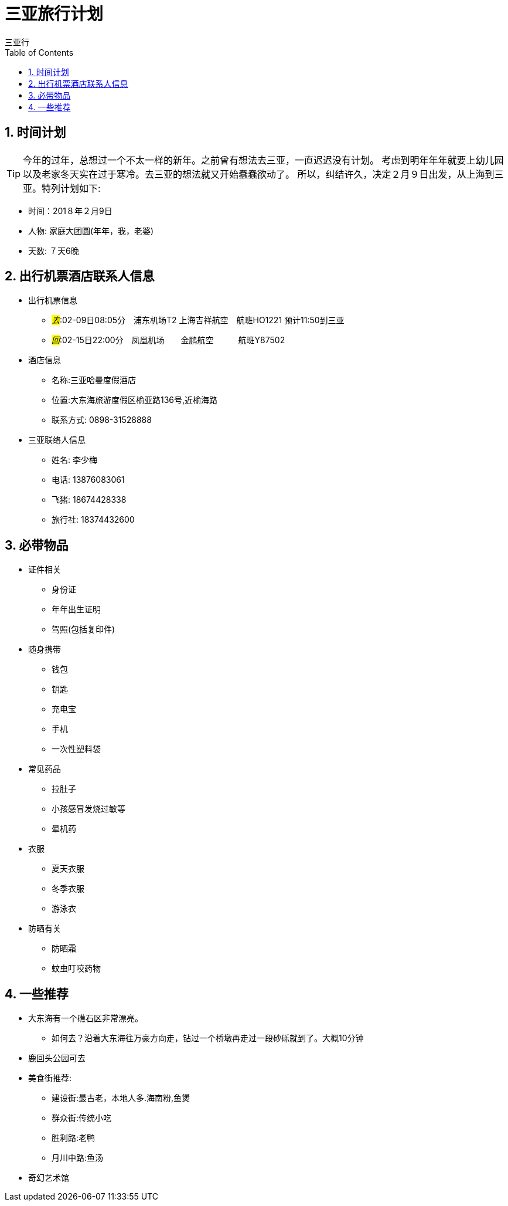 = 三亚旅行计划
三亚行
:toc:
:toclevels: 4
:toc-position: left
:source-highlighter: pygments
:icons: font
:sectnums:

== 时间计划

TIP: 今年的过年，总想过一个不太一样的新年。之前曾有想法去三亚，一直迟迟没有计划。
考虑到明年年年就要上幼儿园以及老家冬天实在过于寒冷。去三亚的想法就又开始蠢蠢欲动了。
所以，纠结许久，决定２月９日出发，从上海到三亚。特列计划如下:

* 时间：201８年２月9日
* 人物: 家庭大团圆(年年，我，老婆)
* 天数: ７天6晚

== 出行机票酒店联系人信息

* 出行机票信息

** _#去#_:02-09日08:05分　浦东机场T2  上海吉祥航空　航班HO1221 预计11:50到三亚

** _#回#_:02-15日22:00分　凤凰机场　　金鹏航空　　　航班Y87502

* 酒店信息

** 名称:三亚哈曼度假酒店
** 位置:大东海旅游度假区榆亚路136号,近榆海路
** 联系方式: 0898-31528888

* 三亚联络人信息
** 姓名: 李少梅
** 电话: 13876083061 
** 飞猪: 18674428338
** 旅行社: 18374432600

== 必带物品

* 证件相关
** 身份证
** 年年出生证明
** 驾照(包括复印件)

* 随身携带
** 钱包
** 钥匙
** 充电宝
** 手机
** 一次性塑料袋

* 常见药品
** 拉肚子
** 小孩感冒发烧过敏等
** 晕机药

* 衣服
** 夏天衣服
** 冬季衣服
** 游泳衣

* 防晒有关
** 防晒霜
** 蚊虫叮咬药物

== 一些推荐

* 大东海有一个礁石区非常漂亮。
** 如何去？沿着大东海往万豪方向走，钻过一个桥墩再走过一段砂砾就到了。大概10分钟
* 鹿回头公园可去
* 美食街推荐:
** 建设街:最古老，本地人多.海南粉,鱼煲
** 群众街:传统小吃
** 胜利路:老鸭
** 月川中路:鱼汤

* 奇幻艺术馆



